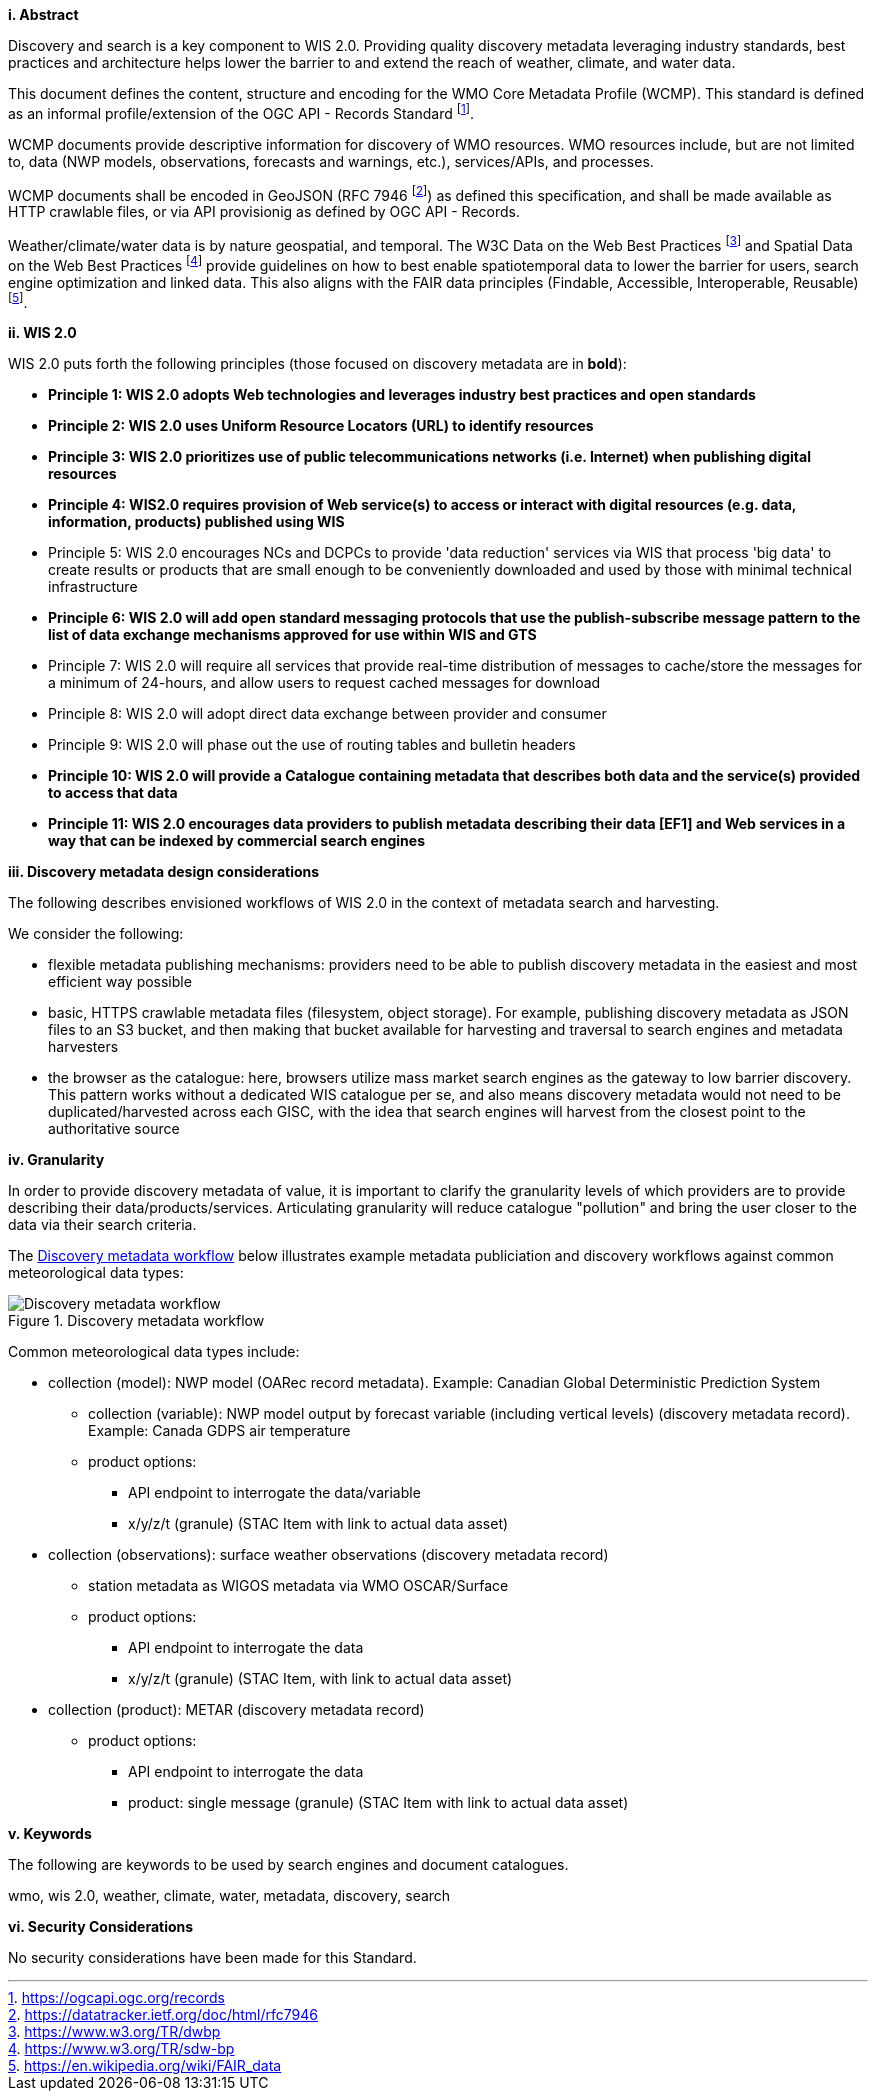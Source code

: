 [big]*i.     Abstract*

Discovery and search is a key component to WIS 2.0.  Providing quality discovery metadata leveraging industry
standards, best practices and architecture helps lower the barrier to and extend the reach of weather, climate,
and water data.

This document defines the content, structure and encoding for the WMO Core Metadata Profile (WCMP).  This standard is
defined as an informal profile/extension of the OGC API - Records Standard footnote:[https://ogcapi.ogc.org/records].

WCMP documents provide descriptive information for discovery of WMO resources.  WMO resources include, but are not
limited to, data (NWP models, observations, forecasts and warnings, etc.), services/APIs, and processes.

WCMP documents shall be encoded in GeoJSON (RFC 7946 footnote:[https://datatracker.ietf.org/doc/html/rfc7946]) as
defined this specification, and shall be made available as HTTP crawlable files, or via API provisionig as defined
by OGC API - Records.

Weather/climate/water data is by nature geospatial, and temporal.  The W3C Data on the Web Best
Practices footnote:[https://www.w3.org/TR/dwbp] and Spatial Data on the Web Best Practices footnote:[https://www.w3.org/TR/sdw-bp]
provide guidelines on how to best enable spatiotemporal data to lower the barrier for users, search engine optimization
and linked data.  This also aligns with the FAIR data principles (Findable, Accessible, Interoperable,
Reusable) footnote:[https://en.wikipedia.org/wiki/FAIR_data].

[big]*ii. WIS 2.0*

WIS 2.0 puts forth the following principles (those focused on discovery metadata are in **bold**):

* *Principle 1: WIS 2.0 adopts Web technologies and leverages industry best practices and open standards*
* *Principle 2: WIS 2.0 uses Uniform Resource Locators (URL) to identify resources*
* *Principle 3: WIS 2.0 prioritizes use of public telecommunications networks (i.e. Internet) when publishing digital resources*
* *Principle 4: WIS2.0 requires provision of Web service(s) to access or interact with digital resources (e.g. data, information, products) published using WIS*
* Principle 5: WIS 2.0 encourages NCs and DCPCs to provide 'data reduction' services via WIS that process 'big data' to create results or products that are small enough to be conveniently downloaded and used by those with minimal technical infrastructure
* *Principle 6: WIS 2.0 will add open standard messaging protocols that use the publish-subscribe message pattern to the list of data exchange mechanisms approved for use within WIS and GTS*
* Principle 7: WIS 2.0 will require all services that provide real-time distribution of messages to cache/store the messages for a minimum of 24-hours, and allow users to request cached messages for download
* Principle 8: WIS 2.0 will adopt direct data exchange between provider and consumer
* Principle 9: WIS 2.0 will phase out the use of routing tables and bulletin headers
* *Principle 10: WIS 2.0 will provide a Catalogue containing metadata that describes both data and the service(s) provided to access that data*
* *Principle 11: WIS 2.0 encourages data providers to publish metadata describing their data [EF1] and Web services in a way that can be indexed by commercial search engines*

[big]*iii. Discovery metadata design considerations*

The following describes envisioned workflows of WIS 2.0 in the context of metadata search and harvesting.

We consider the following:

* flexible metadata publishing mechanisms: providers need to be able to publish discovery metadata in the easiest and
most efficient way possible
* basic, HTTPS crawlable metadata files (filesystem, object storage). For example, publishing discovery metadata as
JSON files to an S3 bucket, and then making that bucket available for harvesting and traversal to search engines and
metadata harvesters
* the browser as the catalogue: here, browsers utilize mass market search engines as the gateway to low barrier
discovery.  This pattern works without a dedicated WIS catalogue per se, and also means discovery metadata would not
need to be duplicated/harvested across each GISC, with the idea that search engines will harvest from the closest
point to the authoritative source

[big]*iv. Granularity*

In order to provide discovery metadata of value, it is important to clarify the granularity levels of which providers
are to provide describing their data/products/services.  Articulating granularity will reduce catalogue "pollution"
and bring the user closer to the data via their search criteria.

The <<metadata-discovery-workflow>> below illustrates example metadata publiciation and discovery workflows against
common meteorological data types:

[[metadata-discovery-workflow]]
.Discovery metadata workflow
image::images/metadata-discovery-workflow.png[Discovery metadata workflow]

Common meteorological data types include:

* collection (model): NWP model (OARec record metadata).  Example: Canadian Global Deterministic Prediction System
** collection (variable): NWP model output by forecast variable (including vertical levels) (discovery metadata record).
   Example: Canada GDPS air temperature
** product options:
*** API endpoint to interrogate the data/variable
*** x/y/z/t (granule) (STAC Item with link to actual data asset)

* collection (observations): surface weather observations (discovery metadata record)
** station metadata as WIGOS metadata via WMO OSCAR/Surface
** product options:
*** API endpoint to interrogate the data
*** x/y/z/t (granule) (STAC Item, with link to actual data asset)

* collection (product): METAR (discovery metadata record)
** product options:
*** API endpoint to interrogate the data
*** product: single message (granule) (STAC Item with link to actual data asset)



[big]*v.    Keywords*

The following are keywords to be used by search engines and document catalogues.

wmo, wis 2.0, weather, climate, water, metadata, discovery, search

[big]*vi.    Security Considerations*

No security considerations have been made for this Standard.
